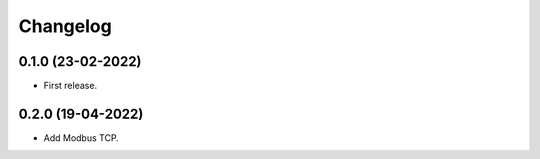 Changelog
=========

0.1.0 (23-02-2022)
++++++++++++++++++

* First release.

0.2.0 (19-04-2022)
++++++++++++++++++

* Add Modbus TCP.
